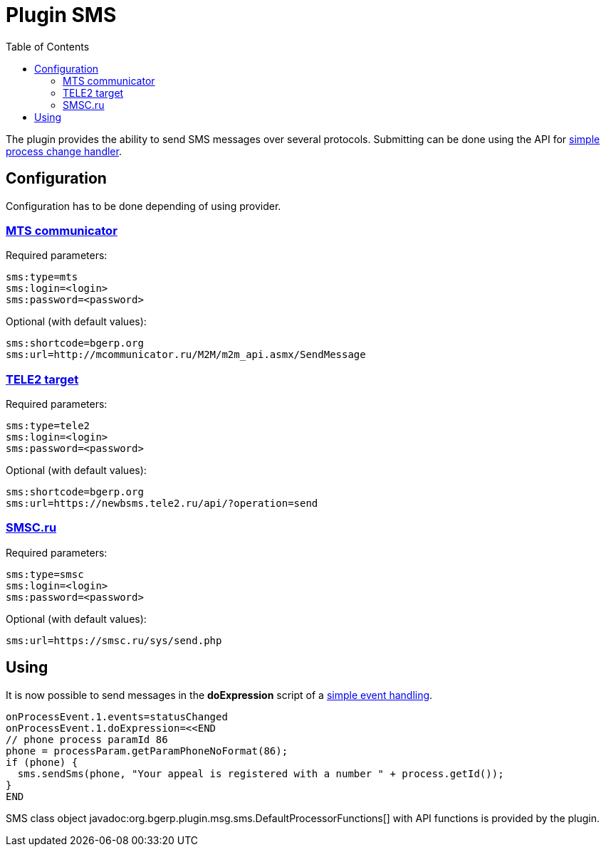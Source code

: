 =  Plugin SMS
:toc:

The plugin provides the ability to send SMS messages over several protocols.
Submitting can be done using the API for <<../../kernel/process/processing.adoc#, simple process change handler>>.

== Configuration
Configuration has to be done depending of using provider.

=== link:https://www.mcommunicator.ru[MTS communicator]
Required parameters:
[source]
----
sms:type=mts
sms:login=<login>
sms:password=<password>
----

Optional (with default values):
[source]
----
sms:shortcode=bgerp.org
sms:url=http://mcommunicator.ru/M2M/m2m_api.asmx/SendMessage
----

=== link:https://target.tele2.ru[TELE2 target]
Required parameters:
[source]
----
sms:type=tele2
sms:login=<login>
sms:password=<password>
----

Optional (with default values):
[source]
----
sms:shortcode=bgerp.org
sms:url=https://newbsms.tele2.ru/api/?operation=send
----

=== link:https://smsc.ru[SMSC.ru]
Required parameters:
[source]
----
sms:type=smsc
sms:login=<login>
sms:password=<password>
----

Optional (with default values):
[source]
----
sms:url=https://smsc.ru/sys/send.php
----

== Using
It is now possible to send messages in the *doExpression* script of a <<../../kernel/process/processing.adoc#, simple event handling>>.
[source]
----
onProcessEvent.1.events=statusChanged
onProcessEvent.1.doExpression=<<END
// phone process paramId 86
phone = processParam.getParamPhoneNoFormat(86);
if (phone) {
  sms.sendSms(phone, "Your appeal is registered with a number " + process.getId());
}
END
----

SMS class object javadoc:org.bgerp.plugin.msg.sms.DefaultProcessorFunctions[] with API functions is provided by the plugin.